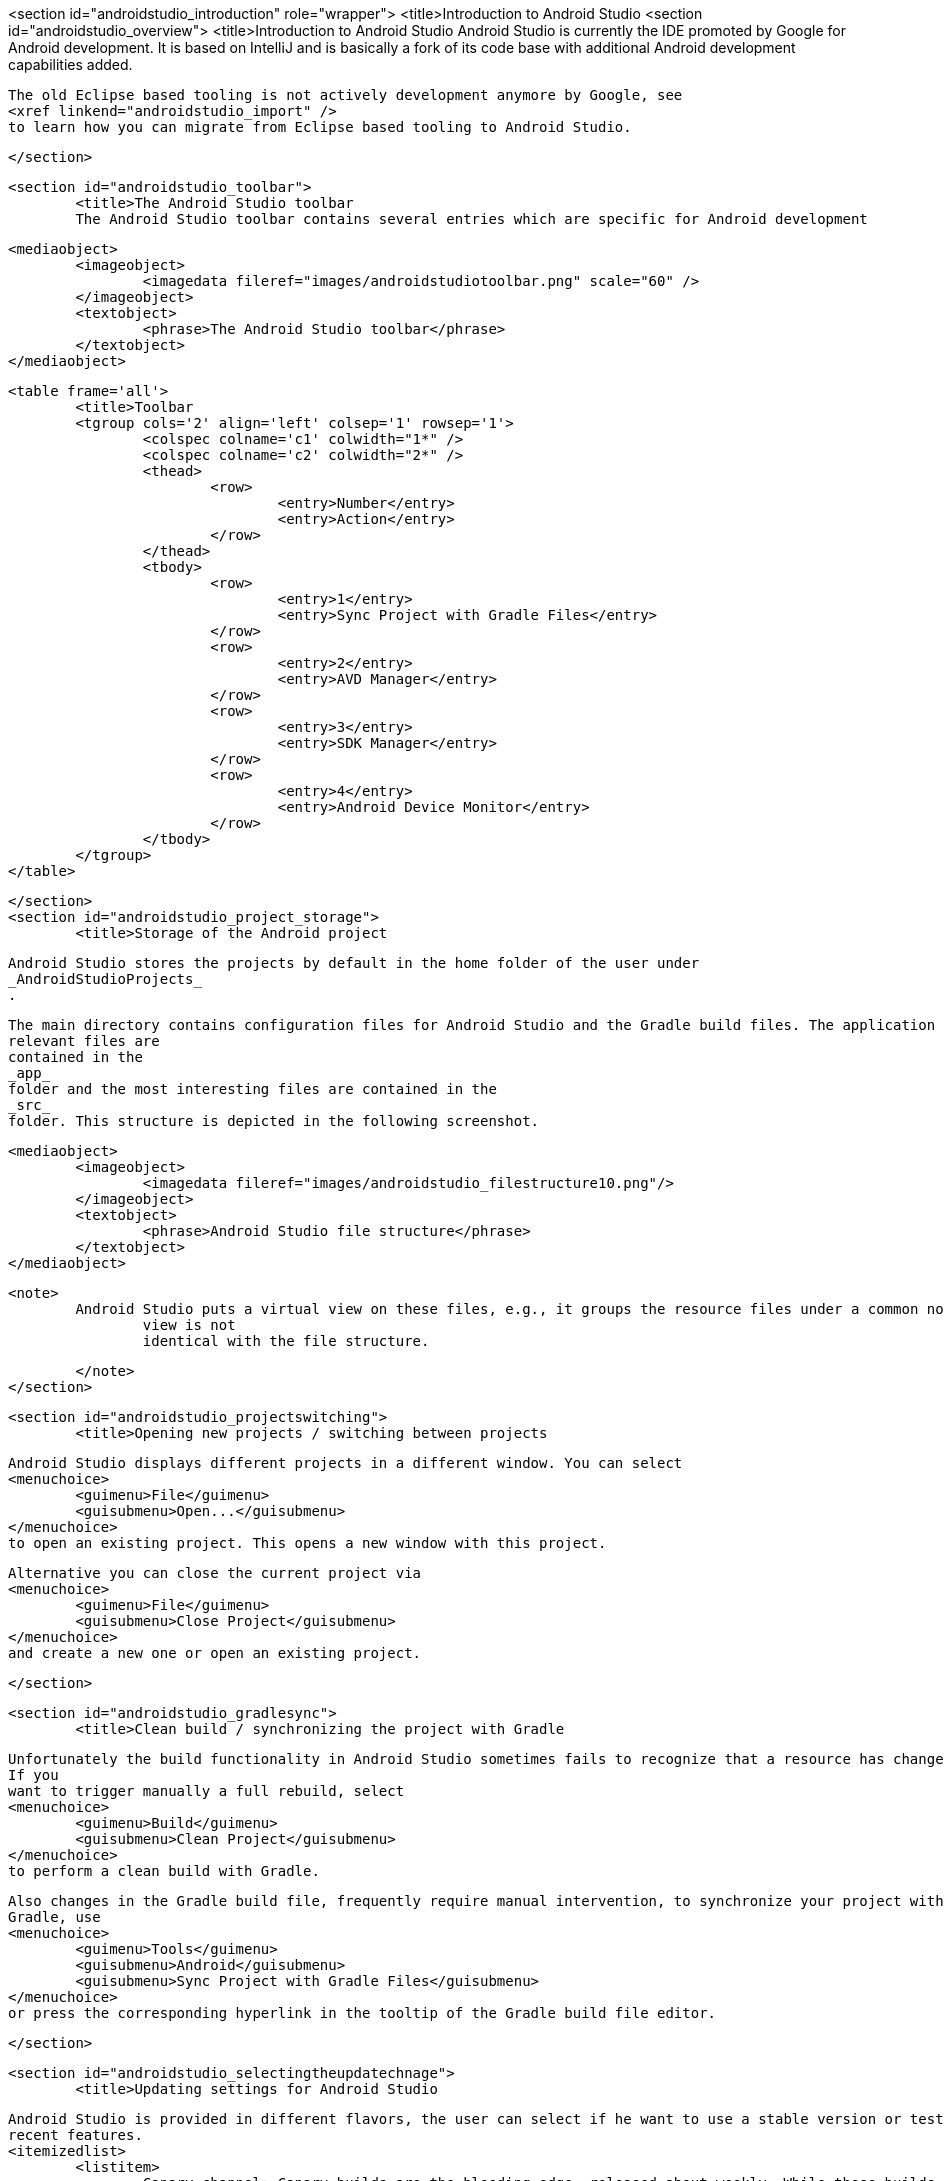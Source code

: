 <section id="androidstudio_introduction" role="wrapper">
	<title>Introduction to Android Studio
	<section id="androidstudio_overview">
		<title>Introduction to Android Studio
		Android Studio is currently the IDE promoted by Google for Android development. It is based on IntelliJ and is
			basically a fork of its code base with additional Android development capabilities added.
		
		
			The old Eclipse based tooling is not actively development anymore by Google, see
			<xref linkend="androidstudio_import" />
			to learn how you can migrate from Eclipse based tooling to Android Studio.
		
	</section>

	<section id="androidstudio_toolbar">
		<title>The Android Studio toolbar
		The Android Studio toolbar contains several entries which are specific for Android development 
		
			<mediaobject>
				<imageobject>
					<imagedata fileref="images/androidstudiotoolbar.png" scale="60" />
				</imageobject>
				<textobject>
					<phrase>The Android Studio toolbar</phrase>
				</textobject>
			</mediaobject>
		
		<table frame='all'>
			<title>Toolbar
			<tgroup cols='2' align='left' colsep='1' rowsep='1'>
				<colspec colname='c1' colwidth="1*" />
				<colspec colname='c2' colwidth="2*" />
				<thead>
					<row>
						<entry>Number</entry>
						<entry>Action</entry>
					</row>
				</thead>
				<tbody>
					<row>
						<entry>1</entry>
						<entry>Sync Project with Gradle Files</entry>
					</row>
					<row>
						<entry>2</entry>
						<entry>AVD Manager</entry>
					</row>
					<row>
						<entry>3</entry>
						<entry>SDK Manager</entry>
					</row>
					<row>
						<entry>4</entry>
						<entry>Android Device Monitor</entry>
					</row>
				</tbody>
			</tgroup>
		</table>


	</section>
	<section id="androidstudio_project_storage">
		<title>Storage of the Android project
		
			Android Studio stores the projects by default in the home folder of the user under
			_AndroidStudioProjects_
			.
		
		
			The main directory contains configuration files for Android Studio and the Gradle build files. The application
			relevant files are
			contained in the
			_app_
			folder and the most interesting files are contained in the
			_src_
			folder. This structure is depicted in the following screenshot.
		

		
			<mediaobject>
				<imageobject>
					<imagedata fileref="images/androidstudio_filestructure10.png"/>
				</imageobject>
				<textobject>
					<phrase>Android Studio file structure</phrase>
				</textobject>
			</mediaobject>
		

		<note>
			Android Studio puts a virtual view on these files, e.g., it groups the resource files under a common node. This
				view is not
				identical with the file structure.
			
		</note>
	</section>

	<section id="androidstudio_projectswitching">
		<title>Opening new projects / switching between projects
		
			Android Studio displays different projects in a different window. You can select
			<menuchoice>
				<guimenu>File</guimenu>
				<guisubmenu>Open...</guisubmenu>
			</menuchoice>
			to open an existing project. This opens a new window with this project.
		
		
			Alternative you can close the current project via
			<menuchoice>
				<guimenu>File</guimenu>
				<guisubmenu>Close Project</guisubmenu>
			</menuchoice>
			and create a new one or open an existing project.
		
	</section>

	<section id="androidstudio_gradlesync">
		<title>Clean build / synchronizing the project with Gradle
		
			Unfortunately the build functionality in Android Studio sometimes fails to recognize that a resource has changed.
			If you
			want to trigger manually a full rebuild, select
			<menuchoice>
				<guimenu>Build</guimenu>
				<guisubmenu>Clean Project</guisubmenu>
			</menuchoice>
			to perform a clean build with Gradle.
		

		
			Also changes in the Gradle build file, frequently require manual intervention, to synchronize your project with
			Gradle, use
			<menuchoice>
				<guimenu>Tools</guimenu>
				<guisubmenu>Android</guisubmenu>
				<guisubmenu>Sync Project with Gradle Files</guisubmenu>
			</menuchoice>
			or press the corresponding hyperlink in the tooltip of the Gradle build file editor.
		
	</section>

	<section id="androidstudio_selectingtheupdatechnage">
		<title>Updating settings for Android Studio

		
			Android Studio is provided in different flavors, the user can select if he want to use a stable version or test out
			recent features.
			<itemizedlist>
				<listitem>
					Canary channel: Canary builds are the bleeding edge, released about weekly. While these builds do get tested,
						they are still
						subject to bugs, as we want people to see what's new as soon as possible. This is not recommended
						for production.
					
				</listitem>
				<listitem>
					Dev channel: Dev builds are hand-picked older canary builds that survived the test of time. It should be
						updated roughly
						bi-weekly or
						monthly.
					
				</listitem>
				<listitem>
					Beta channel: When we reach a beta milestone for the next version of Android Studio, we post the beta builds
						here. When the
						version is
						stable, the beta channel contains the stable version until the next version's beta.
					
				</listitem>
				<listitem>
					Stable channel: Contains the most recent stable version of Android Studio.
				</listitem>
			</itemizedlist>
		
		
			<mediaobject>
				<imageobject>
					<imagedata fileref="images/as_updatesettings10.png"/>
				</imageobject>
				<textobject>
					<phrase>Update setttings</phrase>
				</textobject>
			</mediaobject>
		

	</section>
	<section id="androidstudio_usingproxy">
		<title>Using a proxy with Android Studio
		
			You can use Android Studio and Gradle behind a proxy. For this you have to enter it via
			<menuchoice>
				<guimenu>File</guimenu>
				<guisubmenu>Settings...</guisubmenu>
			</menuchoice>
			. Android Studio updates also the setting for Gradle to use this proxy. This works better as of Android Studio 1.4.
		
		
			<mediaobject>
				<imageobject>
					<imagedata fileref="images/asproxy10.png"/>
				</imageobject>
				<textobject>
					<phrase>Defining a proxy</phrase>
				</textobject>
			</mediaobject>
		
	</section>

</section>
